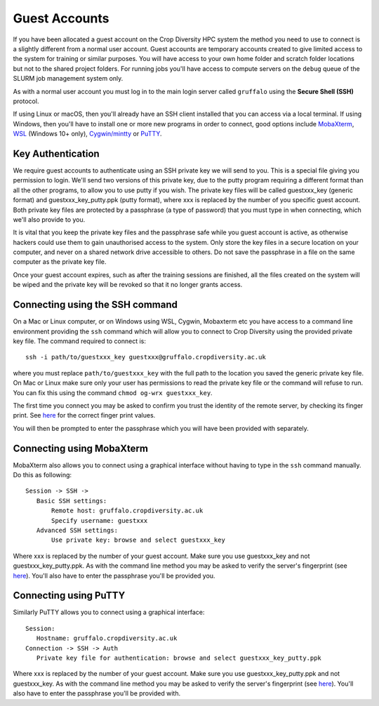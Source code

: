 Guest Accounts
==============

If you have been allocated a guest account on the Crop Diversity HPC system the method you need to use to connect is a slightly different from a normal user account. Guest accounts are temporary accounts created to give limited access to the system for training or similar purposes. You will have access to your own home folder and scratch folder locations but not to the shared project folders. For running jobs you'll have access to compute servers on the ``debug`` queue of the SLURM job management system only.

As with a normal user account you must log in to the main login server called ``gruffalo`` using the **Secure Shell (SSH)** protocol.

If using Linux or macOS, then you'll already have an SSH client installed that you can access via a local terminal. If using Windows, then you'll have to install one or more new programs in order to connect, good options include `MobaXterm <https://mobaxterm.mobatek.net/download-home-edition.html>`_, `WSL <https://en.wikipedia.org/wiki/Windows_Subsystem_for_Linux>`_ (Windows 10+ only), `Cygwin/mintty <https://www.cygwin.com/>`_ or `PuTTY <https://www.putty.org/>`_.

Key Authentication
------------------
We require guest accounts to authenticate using an SSH private key we will send to you. This is a special file giving you permission to login. We'll send two versions of this private key, due to the putty program requiring a different format than all the other programs, to allow you to use putty if you wish. The private key files will be called guestxxx_key (generic format) and guestxxx_key_putty.ppk (putty format), where xxx is replaced by the number of you specific guest account. Both private key files are protected by a passphrase (a type of password) that you must type in when connecting, which we'll also provide to you.

It is vital that you keep the private key files and the passphrase safe while you guest account is active, as otherwise hackers could use them to gain unauthorised access to the system. Only store the key files in a secure location on your computer, and never on a shared network drive accessible to others. Do not save the passphrase in a file on the same computer as the private key file.

Once your guest account expires, such as after the training sessions are finished, all the files created on the system will be wiped and the private key will be revoked so that it no longer grants access.

Connecting using the SSH command
--------------------------------
On a Mac or Linux computer, or on Windows using WSL, Cygwin, Mobaxterm etc you have access to a command line environment providing the ``ssh`` command which will allow you to connect to Crop Diversity using the provided private key file. The command required to connect is::

 ssh -i path/to/guestxxx_key guestxxx@gruffalo.cropdiversity.ac.uk

where you must replace ``path/to/guestxxx_key`` with the full path to the location you saved the generic private key file. On Mac or Linux make sure only your user has permissions to read the private key file or the command will refuse to run. You can fix this using the command ``chmod og-wrx guestxxx_key``.

The first time you connect you may be asked to confirm you trust the identity of the remote server, by checking its finger print. See `here <ssh-terminal-pw.html>`_ for the correct finger print values.

You will then be prompted to enter the passphrase which you will have been provided with separately.

Connecting using MobaXterm
--------------------------
MobaXterm also allows you to connect using a graphical interface without having to type in the ``ssh`` command manually. Do this as following::

 Session -> SSH ->
    Basic SSH settings:
        Remote host: gruffalo.cropdiversity.ac.uk
        Specify username: guestxxx
    Advanced SSH settings:
        Use private key: browse and select guestxxx_key

Where xxx is replaced by the number of your guest account. Make sure you use guestxxx_key and not guestxxx_key_putty.ppk. As with the command line method you may be asked to verify the server's fingerprint (see `here <ssh-terminal-pw.html>`_). You'll also have to enter the passphrase you'll be provided you.

Connecting using PuTTY
----------------------
Similarly PuTTY allows you to connect using a graphical interface::

 Session:
    Hostname: gruffalo.cropdiversity.ac.uk
 Connection -> SSH -> Auth
    Private key file for authentication: browse and select guestxxx_key_putty.ppk

Where xxx is replaced by the number of your guest account. Make sure you use guestxxx_key_putty.ppk and not guestxxx_key. As with the command line method you may be asked to verify the server's fingerprint (see `here <ssh-terminal-pw.html>`_). You'll also have to enter the passphrase you'll be provided with.


.. raw:: html
   
   <script defer data-domain="cropdiversity.ac.uk" src="https://plausible.hutton.ac.uk/js/plausible.js"></script>
